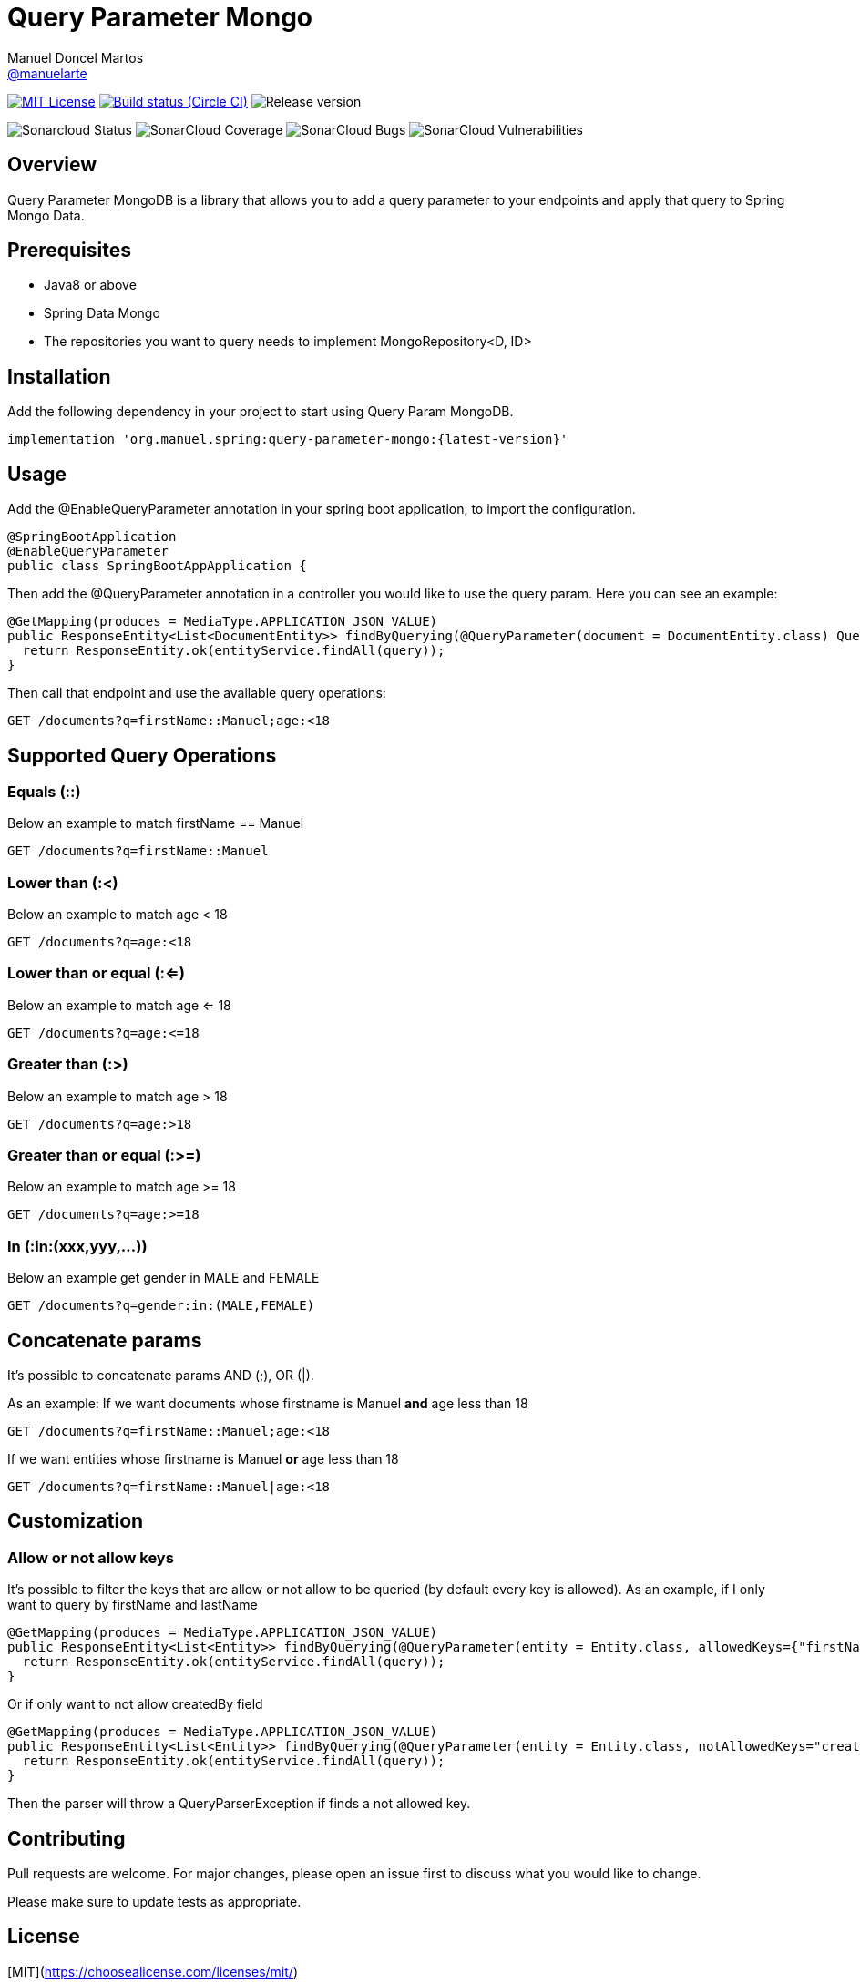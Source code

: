 = Query Parameter Mongo
Manuel Doncel Martos <https://github.com/manuelarte[@manuelarte]>
// Settings:
:latest-version: 0.0.2
:status:

:url-repo: https://github.com/manuelarte/query-parameter-mongo
:url-issues: {url-repo}/issues
:url-search-issues: {url-repo}/search?type=Issues

:url-ci-circleci: https://circleci.com/gh/manuelarte/query-parameter-mongo

ifdef::status[]
image:https://img.shields.io/badge/license-MIT-blue.svg[MIT License, link=#copyright-and-license]
image:https://circleci.com/gh/manuelarte/query-parameter-mongo.svg?style=shield[Build status (Circle CI), link={urc-ci-circleci}]
image:https://img.shields.io/badge/version-{latest-version}-blue[Release version]

image:https://sonarcloud.io/api/project_badges/measure?project=manuelarte_query-parameter-mongo&metric=alert_status[Sonarcloud Status]
image:https://sonarcloud.io/api/project_badges/measure?project=manuelarte_query-parameter-mongo&metric=coverage[SonarCloud Coverage]
image:https://sonarcloud.io/api/project_badges/measure?project=manuelarte_query-parameter-mongo&metric=bugs[SonarCloud Bugs]
image:https://sonarcloud.io/api/project_badges/measure?project=manuelarte_query-parameter-mongo&metric=vulnerabilities[SonarCloud Vulnerabilities]

endif::[]

:toc: []

== Overview

Query Parameter MongoDB is a library that allows you to add a query parameter to your endpoints and apply that query to Spring Mongo Data.

== Prerequisites

- Java8 or above
- Spring Data Mongo
- The repositories you want to query needs to implement MongoRepository<D, ID>

== Installation

Add the following dependency in your project to start using Query Param MongoDB.

[source,bash]
----
implementation 'org.manuel.spring:query-parameter-mongo:{latest-version}'
----

== Usage

Add the @EnableQueryParameter annotation in your spring boot application, to import the configuration.

[source,java]
----
@SpringBootApplication
@EnableQueryParameter
public class SpringBootAppApplication {
----

Then add the @QueryParameter annotation in a controller you would like to use the query param.
Here you can see an example:

[source,java]
----
@GetMapping(produces = MediaType.APPLICATION_JSON_VALUE)
public ResponseEntity<List<DocumentEntity>> findByQuerying(@QueryParameter(document = DocumentEntity.class) Query query) {
  return ResponseEntity.ok(entityService.findAll(query));
}
----

Then call that endpoint and use the available query operations:

[source,bash]
----
GET /documents?q=firstName::Manuel;age:<18
----

== Supported Query Operations

=== Equals (::)

Below an example to match firstName == Manuel
[source,bash]
----
GET /documents?q=firstName::Manuel
----

=== Lower than (:<)

Below an example to match age < 18
[source,bash]
----
GET /documents?q=age:<18
----

=== Lower than or equal (:<=)

Below an example to match age <= 18
[source,bash]
----
GET /documents?q=age:<=18
----

=== Greater than (:>)

Below an example to match age > 18
[source,bash]
----
GET /documents?q=age:>18
----

=== Greater than or equal (:>=)

Below an example to match age >= 18
[source,bash]
----
GET /documents?q=age:>=18
----

=== In (:in:(xxx,yyy,...))

Below an example get gender in MALE and FEMALE
[source,bash]
----
GET /documents?q=gender:in:(MALE,FEMALE)
----

== Concatenate params

It's possible to concatenate params AND (;), OR (|).

As an example:
If we want documents whose firstname is Manuel *and* age less than 18
[source,bash]
----
GET /documents?q=firstName::Manuel;age:<18
----
If we want entities whose firstname is Manuel *or* age less than 18
[source,bash]
----
GET /documents?q=firstName::Manuel|age:<18
----

== Customization

=== Allow or not allow keys

It's possible to filter the keys that are allow or not allow to be queried (by default every key is allowed).
As an example, if I only want to query by firstName and lastName
[source,java]
----
@GetMapping(produces = MediaType.APPLICATION_JSON_VALUE)
public ResponseEntity<List<Entity>> findByQuerying(@QueryParameter(entity = Entity.class, allowedKeys={"firstName", "lastName"}) Specification<Entity> query) {
  return ResponseEntity.ok(entityService.findAll(query));
}
----
Or if only want to not allow createdBy field
[source,java]
----
@GetMapping(produces = MediaType.APPLICATION_JSON_VALUE)
public ResponseEntity<List<Entity>> findByQuerying(@QueryParameter(entity = Entity.class, notAllowedKeys="createdBy") Specification<Entity> query) {
  return ResponseEntity.ok(entityService.findAll(query));
}
----

Then the parser will throw a QueryParserException if finds a not allowed key.

== Contributing
Pull requests are welcome. For major changes, please open an issue first to discuss what you would like to change.

Please make sure to update tests as appropriate.

== License
[MIT](https://choosealicense.com/licenses/mit/)
